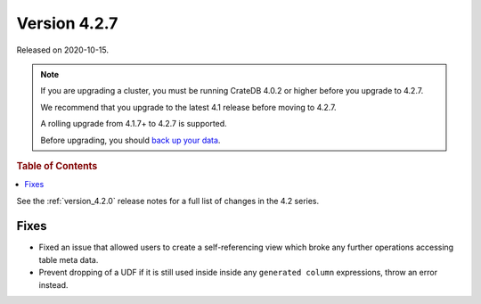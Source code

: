 .. _version_4.2.7:

=============
Version 4.2.7
=============

Released on 2020-10-15.

.. NOTE::

    If you are upgrading a cluster, you must be running CrateDB 4.0.2 or higher
    before you upgrade to 4.2.7.

    We recommend that you upgrade to the latest 4.1 release before moving to
    4.2.7.

    A rolling upgrade from 4.1.7+ to 4.2.7 is supported.

    Before upgrading, you should `back up your data`_.

.. _back up your data: https://crate.io/docs/crate/reference/en/latest/admin/snapshots.html



.. rubric:: Table of Contents

.. contents::
   :local:


See the :ref:`version_4.2.0` release notes for a full list of changes in the
4.2 series.


Fixes
=====

- Fixed an issue that allowed users to create a self-referencing view which
  broke any further operations accessing table meta data.

- Prevent dropping of a UDF if it is still used inside inside any
  ``generated column`` expressions, throw an error instead.
